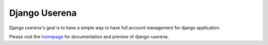 ==============
Django Userena
==============

Django userena's goal is to have a simple way to have full account management
for django application.

Please visit the homepage_ for documentation and preview of django-userena.

.. _homepage: http://django-userena.org


